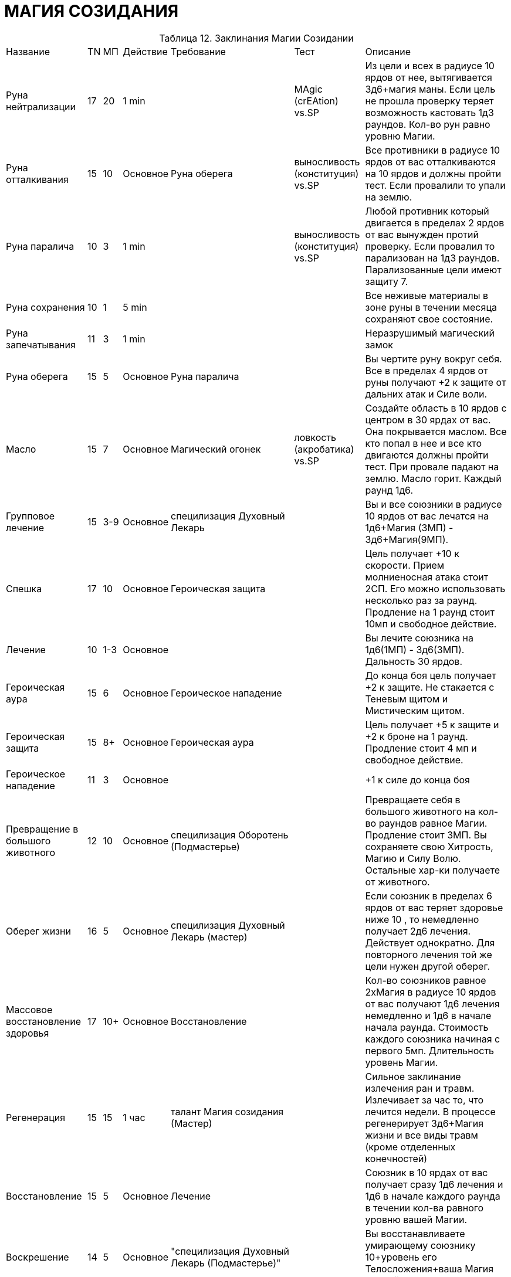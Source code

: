 = МАГИЯ СОЗИДАНИЯ

[caption="Таблица 12. "]
.Заклинания Магии Созидании
[cols="~,~,~,~,~,~,~"]
|===
|Название|TN|МП|Действие|Требование|Тест|Описание
|Руна нейтрализации
|17
|20
|1 min
|
|MAgic (crEAtion) vs.SP
|Из цели и всех в радиусе 10 ярдов от нее, вытягивается 3д6+магия маны. Если цель не прошла проверку теряет возможность кастовать 1д3 раундов. Кол-во рун равно уровню Магии.
|Руна отталкивания
|15
|10
|Основное
|Руна оберега
|выносливость (конституция) vs.SP
|Все противники в радиусе 10 ярдов от вас отталкиваются на 10 ярдов и должны пройти тест. Если провалили то упали на землю.
|Руна паралича
|10
|3
|1 min
|
|выносливость (конституция) vs.SP
|Любой противник который двигается в пределах 2 ярдов от вас вынужден протий проверку. Если провалил то парализован на 1д3 раундов. Парализованные цели имеют защиту 7.
|Руна сохранения
|10
|1
|5 min
|
|
|Все неживые материалы в зоне руны в течении месяца сохраняют свое состояние.
|Руна запечатывания
|11
|3
|1 min
|
|
|Неразрушимый магический замок
|Руна оберега
|15
|5
|Основное
|Руна паралича
|
|Вы чертите руну вокруг себя. Все в пределах 4 ярдов от руны получают +2 к защите от дальних атак и Силе воли.
|Масло
|15
|7
|Основное
|Магический огонек
|ловкость (акробатика) vs.SP
|Создайте область в 10 ярдов с центром в 30 ярдах от вас. Она покрывается маслом. Все кто попал в нее и все кто двигаются должны пройти тест. При провале падают на землю. Масло горит. Каждый раунд 1д6.
|Групповое лечение
|15
|3-9
|Основное
|специлизация Духовный Лекарь
|
|Вы и все союзники в радиусе 10 ярдов от вас лечатся на 1д6+Магия (3МП) - 3д6+Магия(9МП).
|Спешка
|17
|10
|Основное
|Героическая защита
|
|Цель получает +10 к скорости. Прием молниеносная атака стоит 2СП. Его можно использовать несколько раз за раунд. Продление на 1 раунд стоит 10мп и свободное действие.
|Лечение
|10
|1-3
|Основное
|
|
|Вы лечите союзника на 1д6(1МП) - 3д6(3МП). Дальность 30 ярдов.
|Героическая аура
|15
|6
|Основное
|Героическое нападение
|
|До конца боя цель получает +2 к защите. Не стакается с Теневым щитом и Мистическим щитом.
|Героическая защита
|15
|8+
|Основное
|Героическая аура
|
|Цель получает +5 к защите и +2 к броне на 1 раунд. Продление стоит 4 мп и свободное действие.
|Героическое нападение
|11
|3
|Основное
|
|
| +1 к силе до конца боя
|Превращение в большого животного
|12
|10
|Основное
|специлизация Оборотень (Подмастерье)
|
|Превращаете себя в большого животного на кол-во раундов равное Магии. Продление стоит 3МП. Вы сохраняете свою Хитрость, Магию и Силу Волю. Остальные хар-ки получаете от животного.
|Оберег жизни
|16
|5
|Основное
|специлизация Духовный Лекарь (мастер)
|
|Если союзник в пределах 6 ярдов от вас теряет здоровье ниже 10 , то немедленно получает 2д6 лечения. Действует однократно. Для повторного лечения той же цели нужен другой оберег.
|Массовое восстановление здоровья
|17
|10+
|Основное
|Восстановление
|
|Кол-во союзников равное 2хМагия в радиусе 10 ярдов от вас получают 1д6 лечения немедленно и 1д6 в начале начала раунда. Стоимость каждого союзника начиная с первого 5мп. Длительность уровень Магии.
|Регенерация
|15
|15
|1 час
|талант Магия созидания (Мастер)
|
|Сильное заклинание излечения ран и травм. Излечивает за час то, что лечится недели. В процессе регенерирует 3д6+Магия жизни и все виды травм (кроме отделенных конечностей)
|Восстановление
|15
|5
|Основное
|Лечение
|
|Союзник в 10 ярдах от вас получает сразу 1д6 лечения и 1д6 в начале каждого раунда в течении кол-ва равного уровню вашей Магии.
|Воскрешение
|14
|5
|Основное
|"специлизация Духовный Лекарь (Подмастерье)"
|
|Вы восстанавливаете умирающему союзнику 10+уровень его Телосложения+ваша Магия жизней.
|Форма земли
|15
|6
|Основное
|талант Магия созидания(Подмастерье)
|
|Вы повелеваете массами земли. Объемы зависят от показателя Силы , который в случае использования этого заклинания равен 2хМагия. Если нужно поддерживать форму , то стоимость равна 1МП за раунд. Объемы земли не левитируют.
|Превращение в маленького животного
|12
|5+
|Основное
|специлизация Оборотень
|
|Превращаете себя в маленького животного на кол-во раундов равное Магии. Продление стоит 1МП. Вы сохраняете свою Хитрость, Магию и Силу Волю. Остальные хар-ки получаете от животного.
|Магический огонек
|11
|3
|1 min
|
|
|Вы призываете маленький магический огонек который в течении часа летает вместе с вами и увеличивает ваш spellpower на 1.
|Цветение магии
|15
|8
|Основное
|Масло
|
|Вы создаете 4-ярдовую зону с центром до 50 ярдов от вас, в котором все персонажи получают 1д6 МП в начале своего хода. Действует кол-во раундов равное уровню Магии. В качестве свободного действие можете отменить заклинание и получить кол-во SP равное кол-ву оставшихся раундов. Тратить нужно в этом же раунде.
|Жалящий рой
|17
|20
|Основное
|Цветение магии
|выносливость (конституция) vs.SP
|Цель получает 2д6+Магия урона в начале своего хода. Длительность равна уронвю Магии. Цель должна проходить проверку иначе получит штраф -2 к атаке и -2 к проверкам на заклинания.
|Источник
|13
|4
|1 min
|талант Магия созидания (Подмастерье)
|
|Вы бьете ладонью по земле или камню, создавая натуральный источник пресной питьевой воды.Максимальный поток равен кол-ву галлонов воды = уровню вашей Магии в минуту.
|Призыв зверя
|17
|22
|1 час
|талант Магия созидания (Подмастерье)
|Магия (Энтропия) vs.SP
|Призываете животное с вашей местности, которое будет слушаться вас до след. восхода\заката. Животное не будет биться за вас досмерти. При половине ХП оно вас покинет , хотя вы можете проти проверку Communication (Leadership) против Силы Воли животного.
|Ужасная форма животного
|12
|25+
|Основное
|специлизация Оборотень (Мастер)
|
|Превращаете себя в ужасного животного на кол-во минут равное Магии . Увеличение стоит 10МП минута. Вы сохраняете свою Хитрость, Магию и Силу Волю. Остальные хар-ки получаете от животного.Пример дракониды и гигантские пауки.
|===
